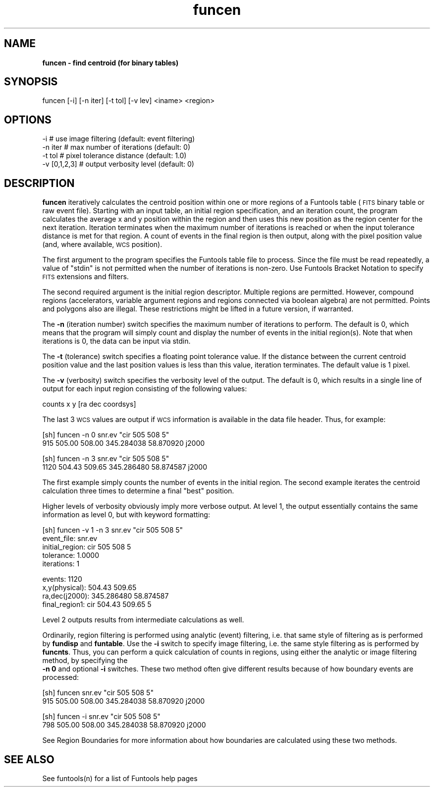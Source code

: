 .\" Automatically generated by Pod::Man v1.37, Pod::Parser v1.32
.\"
.\" Standard preamble:
.\" ========================================================================
.de Sh \" Subsection heading
.br
.if t .Sp
.ne 5
.PP
\fB\\$1\fR
.PP
..
.de Sp \" Vertical space (when we can't use .PP)
.if t .sp .5v
.if n .sp
..
.de Vb \" Begin verbatim text
.ft CW
.nf
.ne \\$1
..
.de Ve \" End verbatim text
.ft R
.fi
..
.\" Set up some character translations and predefined strings.  \*(-- will
.\" give an unbreakable dash, \*(PI will give pi, \*(L" will give a left
.\" double quote, and \*(R" will give a right double quote.  | will give a
.\" real vertical bar.  \*(C+ will give a nicer C++.  Capital omega is used to
.\" do unbreakable dashes and therefore won't be available.  \*(C` and \*(C'
.\" expand to `' in nroff, nothing in troff, for use with C<>.
.tr \(*W-|\(bv\*(Tr
.ds C+ C\v'-.1v'\h'-1p'\s-2+\h'-1p'+\s0\v'.1v'\h'-1p'
.ie n \{\
.    ds -- \(*W-
.    ds PI pi
.    if (\n(.H=4u)&(1m=24u) .ds -- \(*W\h'-12u'\(*W\h'-12u'-\" diablo 10 pitch
.    if (\n(.H=4u)&(1m=20u) .ds -- \(*W\h'-12u'\(*W\h'-8u'-\"  diablo 12 pitch
.    ds L" ""
.    ds R" ""
.    ds C` ""
.    ds C' ""
'br\}
.el\{\
.    ds -- \|\(em\|
.    ds PI \(*p
.    ds L" ``
.    ds R" ''
'br\}
.\"
.\" If the F register is turned on, we'll generate index entries on stderr for
.\" titles (.TH), headers (.SH), subsections (.Sh), items (.Ip), and index
.\" entries marked with X<> in POD.  Of course, you'll have to process the
.\" output yourself in some meaningful fashion.
.if \nF \{\
.    de IX
.    tm Index:\\$1\t\\n%\t"\\$2"
..
.    nr % 0
.    rr F
.\}
.\"
.\" For nroff, turn off justification.  Always turn off hyphenation; it makes
.\" way too many mistakes in technical documents.
.hy 0
.if n .na
.\"
.\" Accent mark definitions (@(#)ms.acc 1.5 88/02/08 SMI; from UCB 4.2).
.\" Fear.  Run.  Save yourself.  No user-serviceable parts.
.    \" fudge factors for nroff and troff
.if n \{\
.    ds #H 0
.    ds #V .8m
.    ds #F .3m
.    ds #[ \f1
.    ds #] \fP
.\}
.if t \{\
.    ds #H ((1u-(\\\\n(.fu%2u))*.13m)
.    ds #V .6m
.    ds #F 0
.    ds #[ \&
.    ds #] \&
.\}
.    \" simple accents for nroff and troff
.if n \{\
.    ds ' \&
.    ds ` \&
.    ds ^ \&
.    ds , \&
.    ds ~ ~
.    ds /
.\}
.if t \{\
.    ds ' \\k:\h'-(\\n(.wu*8/10-\*(#H)'\'\h"|\\n:u"
.    ds ` \\k:\h'-(\\n(.wu*8/10-\*(#H)'\`\h'|\\n:u'
.    ds ^ \\k:\h'-(\\n(.wu*10/11-\*(#H)'^\h'|\\n:u'
.    ds , \\k:\h'-(\\n(.wu*8/10)',\h'|\\n:u'
.    ds ~ \\k:\h'-(\\n(.wu-\*(#H-.1m)'~\h'|\\n:u'
.    ds / \\k:\h'-(\\n(.wu*8/10-\*(#H)'\z\(sl\h'|\\n:u'
.\}
.    \" troff and (daisy-wheel) nroff accents
.ds : \\k:\h'-(\\n(.wu*8/10-\*(#H+.1m+\*(#F)'\v'-\*(#V'\z.\h'.2m+\*(#F'.\h'|\\n:u'\v'\*(#V'
.ds 8 \h'\*(#H'\(*b\h'-\*(#H'
.ds o \\k:\h'-(\\n(.wu+\w'\(de'u-\*(#H)/2u'\v'-.3n'\*(#[\z\(de\v'.3n'\h'|\\n:u'\*(#]
.ds d- \h'\*(#H'\(pd\h'-\w'~'u'\v'-.25m'\f2\(hy\fP\v'.25m'\h'-\*(#H'
.ds D- D\\k:\h'-\w'D'u'\v'-.11m'\z\(hy\v'.11m'\h'|\\n:u'
.ds th \*(#[\v'.3m'\s+1I\s-1\v'-.3m'\h'-(\w'I'u*2/3)'\s-1o\s+1\*(#]
.ds Th \*(#[\s+2I\s-2\h'-\w'I'u*3/5'\v'-.3m'o\v'.3m'\*(#]
.ds ae a\h'-(\w'a'u*4/10)'e
.ds Ae A\h'-(\w'A'u*4/10)'E
.    \" corrections for vroff
.if v .ds ~ \\k:\h'-(\\n(.wu*9/10-\*(#H)'\s-2\u~\d\s+2\h'|\\n:u'
.if v .ds ^ \\k:\h'-(\\n(.wu*10/11-\*(#H)'\v'-.4m'^\v'.4m'\h'|\\n:u'
.    \" for low resolution devices (crt and lpr)
.if \n(.H>23 .if \n(.V>19 \
\{\
.    ds : e
.    ds 8 ss
.    ds o a
.    ds d- d\h'-1'\(ga
.    ds D- D\h'-1'\(hy
.    ds th \o'bp'
.    ds Th \o'LP'
.    ds ae ae
.    ds Ae AE
.\}
.rm #[ #] #H #V #F C
.\" ========================================================================
.\"
.IX Title "funcen 1"
.TH funcen 1 "April 14, 2011" "version 1.4.5" "SAORD Documentation"
.SH "NAME"
\&\fBfuncen \- find centroid (for binary tables)\fR
.SH "SYNOPSIS"
.IX Header "SYNOPSIS"
funcen [\-i] [\-n iter] [\-t tol] [\-v lev] <iname> <region>
.SH "OPTIONS"
.IX Header "OPTIONS"
.Vb 4
\&  -i            # use image filtering (default: event filtering)
\&  -n iter       # max number of iterations (default: 0)
\&  -t tol        # pixel tolerance distance (default: 1.0)
\&  -v [0,1,2,3]  # output verbosity level (default: 0)
.Ve
.SH "DESCRIPTION"
.IX Header "DESCRIPTION"
\&\fBfuncen\fR iteratively calculates the centroid position within one
or more regions of a Funtools table (\s-1FITS\s0 binary table or raw event
file).  Starting with an input table, an initial region specification,
and an iteration count, the program calculates the average x and y
position within the region and then uses this new position as the
region center for the next iteration. Iteration terminates when the
maximum number of iterations is reached or when the input tolerance
distance is met for that region. A count of events in the final region
is then output, along with the pixel position value (and, where
available, \s-1WCS\s0 position).
.PP
The first argument to the program specifies the Funtools table file to
process.  Since the file must be read repeatedly, a value of \*(L"stdin\*(R"
is not permitted when the number of iterations is non\-zero.  Use 
Funtools Bracket Notation to specify \s-1FITS\s0
extensions and filters.
.PP
The second required argument is the initial region descriptor. Multiple
regions are permitted. However, compound regions (accelerators,
variable argument regions and regions connected via boolean algebra)
are not permitted. Points and polygons also are illegal. These
restrictions might be lifted in a future version, if warranted.
.PP
The \fB\-n\fR (iteration number) switch specifies the maximum number of
iterations to perform. The default is 0, which means that the program will
simply count and display the number of events in the initial region(s).
Note that when iterations is 0, the data can be input via stdin.
.PP
The \fB\-t\fR (tolerance) switch specifies a floating point tolerance
value. If the distance between the current centroid position value and
the last position values is less than this value, iteration terminates.
The default value is 1 pixel.
.PP
The \fB\-v\fR (verbosity) switch specifies the verbosity level of the
output. The default is 0, which results in a single line of output for
each input region consisting of the following values:
.PP
.Vb 1
\&  counts x y [ra dec coordsys]
.Ve
.PP
The last 3 \s-1WCS\s0 values are output if \s-1WCS\s0 information is available in the
data file header. Thus, for example:
.PP
.Vb 2
\&  [sh] funcen -n 0 snr.ev "cir 505 508 5"
\&  915 505.00 508.00 345.284038 58.870920 j2000
.Ve
.PP
.Vb 2
\&  [sh] funcen -n 3 snr.ev "cir 505 508 5"
\&  1120 504.43 509.65 345.286480 58.874587 j2000
.Ve
.PP
The first example simply counts the number of events in the initial region.
The second example iterates the centroid calculation three times to determine
a final \*(L"best\*(R" position.
.PP
Higher levels of verbosity obviously imply more verbose output. At
level 1, the output essentially contains the same information as level
0, but with keyword formatting:
.PP
.Vb 5
\&  [sh] funcen -v 1 -n 3 snr.ev "cir 505 508 5"
\&  event_file:     snr.ev
\&  initial_region: cir 505 508 5
\&  tolerance:      1.0000
\&  iterations:     1
.Ve
.PP
.Vb 4
\&  events:         1120
\&  x,y(physical):  504.43 509.65
\&  ra,dec(j2000):  345.286480 58.874587
\&  final_region1:  cir 504.43 509.65 5
.Ve
.PP
Level 2 outputs results from intermediate calculations as well.
.PP
Ordinarily, region filtering is performed using analytic (event)
filtering, i.e. that same style of filtering as is performed by
\&\fBfundisp\fR and \fBfuntable\fR. Use the \fB\-i\fR switch to specify image
filtering, i.e. the same style filtering as is performed by \fBfuncnts\fR.
Thus, you can perform a quick calculation of counts in regions, using
either the analytic or image filtering method, by specifying the
 \fB\-n 0\fR and optional \fB\-i\fR switches. These two method often
give different results because of how boundary events are processed:
.PP
.Vb 2
\&  [sh] funcen  snr.ev "cir 505 508 5"
\&  915 505.00 508.00 345.284038 58.870920 j2000
.Ve
.PP
.Vb 2
\&  [sh] funcen -i snr.ev "cir 505 508 5"
\&  798 505.00 508.00 345.284038 58.870920 j2000
.Ve
.PP
See Region Boundaries for more information
about how boundaries are calculated using these two methods.
.SH "SEE ALSO"
.IX Header "SEE ALSO"
See funtools(n) for a list of Funtools help pages
